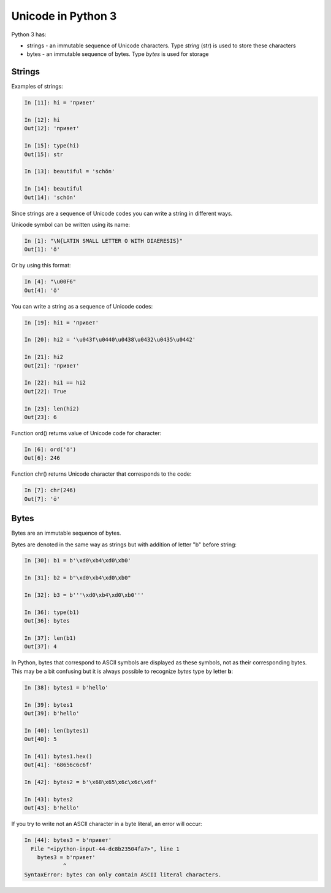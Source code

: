 Unicode in Python 3
-----------------

Python 3 has:

* strings  - an immutable sequence of Unicode characters. Type *string* (str) is used to store these characters
* bytes  - an immutable sequence of bytes. Type *bytes* is used for storage

Strings
~~~~~~

Examples of strings:

.. code:: python

    In [11]: hi = 'привет'

    In [12]: hi
    Out[12]: 'привет'

    In [15]: type(hi)
    Out[15]: str

    In [13]: beautiful = 'schön'

    In [14]: beautiful
    Out[14]: 'schön'

Since strings are a sequence of Unicode codes you can write a string in different ways.

Unicode symbol can be written using its name:

.. code:: python

    In [1]: "\N{LATIN SMALL LETTER O WITH DIAERESIS}"
    Out[1]: 'ö'

Or by using this format:

.. code:: python

    In [4]: "\u00F6"
    Out[4]: 'ö'

You can write a string as a sequence of Unicode codes:

.. code:: python

    In [19]: hi1 = 'привет'

    In [20]: hi2 = '\u043f\u0440\u0438\u0432\u0435\u0442'

    In [21]: hi2
    Out[21]: 'привет'

    In [22]: hi1 == hi2
    Out[22]: True

    In [23]: len(hi2)
    Out[23]: 6

Function ord() returns value of Unicode code for character:

.. code:: python

    In [6]: ord('ö')
    Out[6]: 246

Function chr() returns Unicode character that corresponds to the code:

.. code:: python

    In [7]: chr(246)
    Out[7]: 'ö'

Bytes
~~~~~

Bytes are an immutable sequence of bytes.

Bytes are denoted in the same way as strings but with addition of  letter "b" before string:

.. code:: python

    In [30]: b1 = b'\xd0\xb4\xd0\xb0'

    In [31]: b2 = b"\xd0\xb4\xd0\xb0"

    In [32]: b3 = b'''\xd0\xb4\xd0\xb0'''

    In [36]: type(b1)
    Out[36]: bytes

    In [37]: len(b1)
    Out[37]: 4

In Python, bytes that correspond to ASCII symbols are displayed as these symbols, not as their corresponding bytes. This may be a bit confusing but it is always possible to recognize *bytes* type by letter **b**:

.. code:: python

    In [38]: bytes1 = b'hello'

    In [39]: bytes1
    Out[39]: b'hello'

    In [40]: len(bytes1)
    Out[40]: 5

    In [41]: bytes1.hex()
    Out[41]: '68656c6c6f'

    In [42]: bytes2 = b'\x68\x65\x6c\x6c\x6f'

    In [43]: bytes2
    Out[43]: b'hello'

If you try to write not an ASCII character in a byte literal, an error will occur:

.. code:: python

    In [44]: bytes3 = b'привет'
      File "<ipython-input-44-dc8b23504fa7>", line 1
        bytes3 = b'привет'
                ^
    SyntaxError: bytes can only contain ASCII literal characters.

